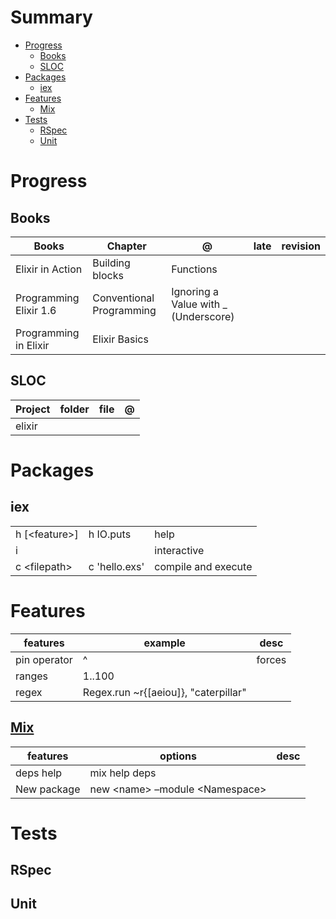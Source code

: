#+TILE: GNU Guile Language - Study Annotations

* Summary
  :PROPERTIES:
  :TOC:      :include all :depth 3 :ignore this
  :END:
:CONTENTS:
- [[#progress][Progress]]
  - [[#books][Books]]
  - [[#sloc][SLOC]]
- [[#packages][Packages]]
  - [[#iex][iex]]
- [[#features][Features]]
  - [[#mix][Mix]]
- [[#tests][Tests]]
  - [[#rspec][RSpec]]
  - [[#unit][Unit]]
:END:
* Progress
** Books
   | Books                  | Chapter                  | @                                    | late | revision |
   |------------------------+--------------------------+--------------------------------------+------+----------|
   | Elixir in Action       | Building blocks          | Functions                            |      |          |
   | Programming Elixir 1.6 | Conventional Programming | Ignoring a Value with _ (Underscore) |      |          |
   | Programming in Elixir  | Elixir Basics            |                                      |      |          |
** SLOC
   | Project | folder | file | @ |
   |---------+--------+------+---|
   | elixir  |        |      |   |

* Packages
** iex
   |               |               |                     |
   |---------------+---------------+---------------------|
   | h [<feature>] | h IO.puts     | help                |
   | i             |               | interactive         |
   | c <filepath>  | c 'hello.exs' | compile and execute |

* Features
  | features     | example                              | desc   |
  |--------------+--------------------------------------+--------|
  | pin operator | ^                                    | forces |
  | ranges       | 1..100                               |        |
  | regex        | Regex.run ~r{[aeiou]}, "caterpillar" |        |
** [[https://elixir-lang.org/getting-started/mix-otp/introduction-to-mix.html][Mix]]
   | features    | options                         | desc |
   |-------------+---------------------------------+------|
   | deps help   | mix help deps                   |      |
   | New package | new <name> --module <Namespace> |      |
* Tests
** RSpec
** Unit
